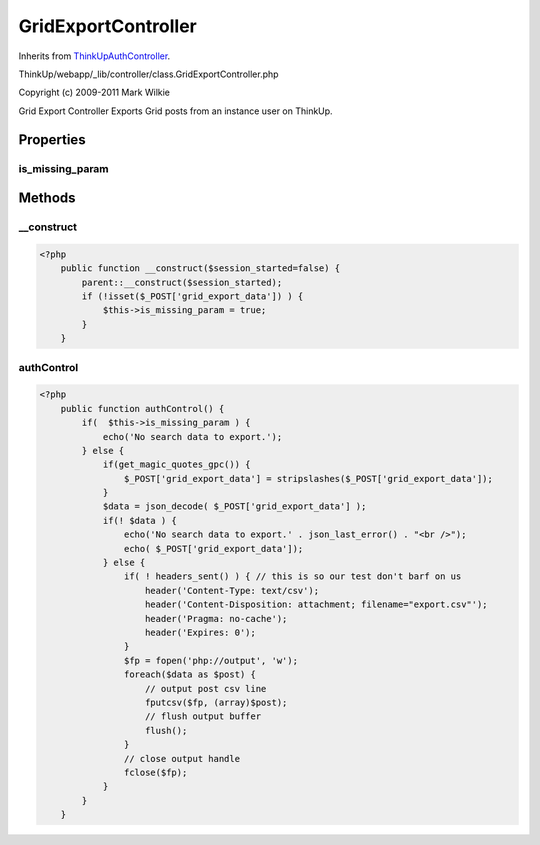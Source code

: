 GridExportController
====================
Inherits from `ThinkUpAuthController <./ThinkUpAuthController.html>`_.

ThinkUp/webapp/_lib/controller/class.GridExportController.php

Copyright (c) 2009-2011 Mark Wilkie

Grid Export Controller
Exports Grid posts from an instance user on ThinkUp.


Properties
----------

is_missing_param
~~~~~~~~~~~~~~~~





Methods
-------

__construct
~~~~~~~~~~~



.. code-block:: php5

    <?php
        public function __construct($session_started=false) {
            parent::__construct($session_started);
            if (!isset($_POST['grid_export_data']) ) {
                $this->is_missing_param = true;
            }
        }


authControl
~~~~~~~~~~~



.. code-block:: php5

    <?php
        public function authControl() {
            if(  $this->is_missing_param ) {
                echo('No search data to export.');
            } else {
                if(get_magic_quotes_gpc()) {
                    $_POST['grid_export_data'] = stripslashes($_POST['grid_export_data']);
                }
                $data = json_decode( $_POST['grid_export_data'] );
                if(! $data ) {
                    echo('No search data to export.' . json_last_error() . "<br />");
                    echo( $_POST['grid_export_data']);
                } else {
                    if( ! headers_sent() ) { // this is so our test don't barf on us
                        header('Content-Type: text/csv');
                        header('Content-Disposition: attachment; filename="export.csv"');
                        header('Pragma: no-cache');
                        header('Expires: 0');
                    }
                    $fp = fopen('php://output', 'w');
                    foreach($data as $post) {
                        // output post csv line
                        fputcsv($fp, (array)$post);
                        // flush output buffer
                        flush();
                    }
                    // close output handle
                    fclose($fp);
                }
            }
        }




